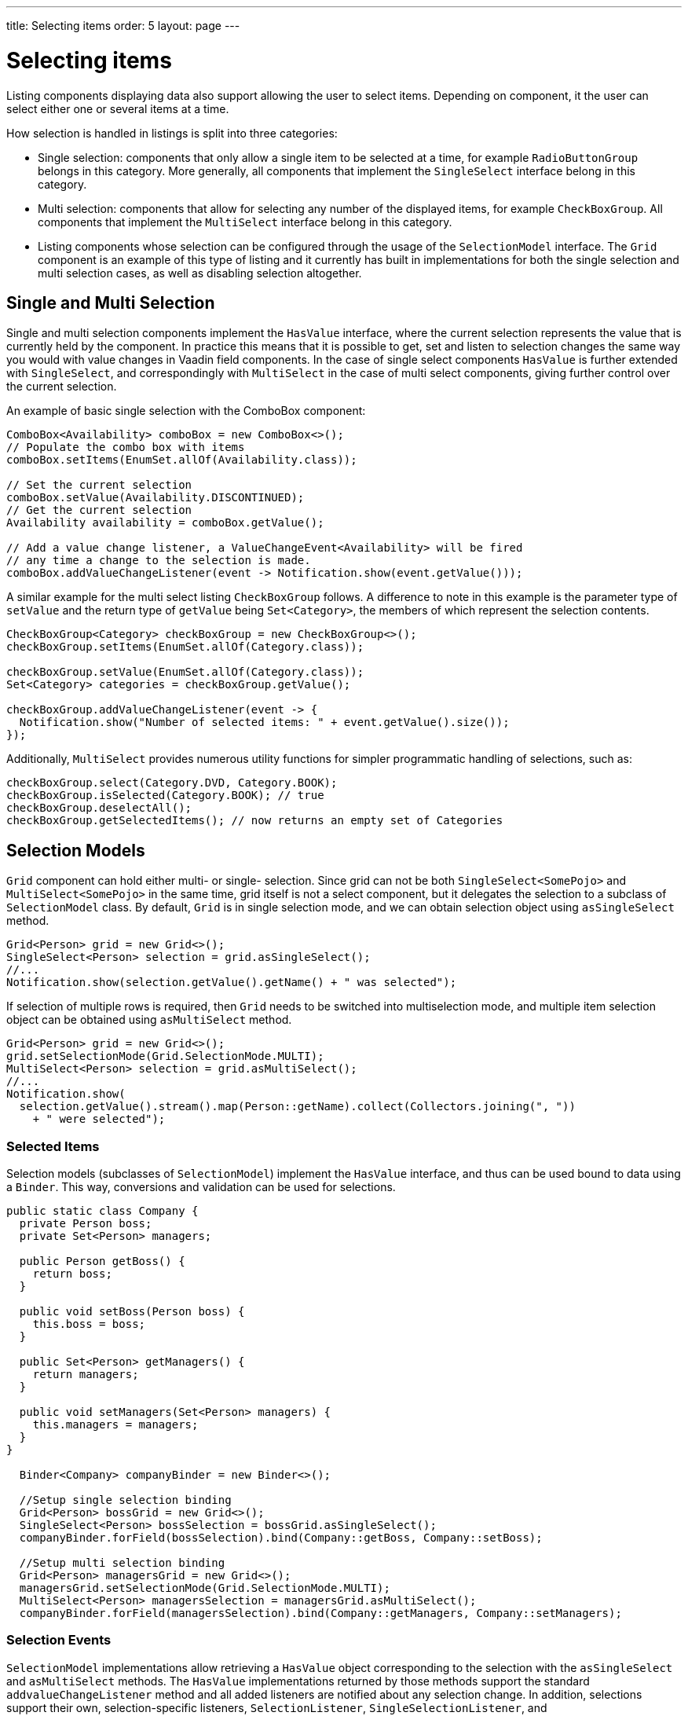 ---
title: Selecting items
order: 5
layout: page
---

[[datamodel.selection]]
= Selecting items

Listing components displaying data also support allowing the user to select items. Depending on component, it the user can select either one or several items at a time.

How selection is handled in listings is split into three categories:

* Single selection: components that only allow a single item to be selected at a time, for example `RadioButtonGroup` belongs in this category.
More generally, all components that implement the `SingleSelect` interface belong in this category.
* Multi selection: components that allow for selecting any number of the displayed items, for example `CheckBoxGroup`.
All components that implement the `MultiSelect` interface belong in this category.
* Listing components whose selection can be configured through the usage of the `SelectionModel` interface.
The `Grid` component is an example of this type of listing and it currently has built in implementations for both the single selection and multi selection cases, as well as disabling selection altogether.

== Single and Multi Selection

Single and multi selection components implement the `HasValue` interface, where the current selection represents the value that is currently held by the component.
In practice this means that it is possible to get, set and listen to selection changes the same way you would with value changes in Vaadin field components.
In the case of single select components `HasValue` is further extended with `SingleSelect`, and correspondingly with `MultiSelect` in the case of multi select components, giving further control over the current selection.

An example of basic single selection with the ComboBox component:
[source, java]
----
ComboBox<Availability> comboBox = new ComboBox<>();
// Populate the combo box with items
comboBox.setItems(EnumSet.allOf(Availability.class));

// Set the current selection
comboBox.setValue(Availability.DISCONTINUED);
// Get the current selection
Availability availability = comboBox.getValue();

// Add a value change listener, a ValueChangeEvent<Availability> will be fired
// any time a change to the selection is made.
comboBox.addValueChangeListener(event -> Notification.show(event.getValue()));
----

A similar example for the multi select listing `CheckBoxGroup` follows.
A difference to note in this example is the parameter type of `setValue` and the return type of `getValue` being `Set<Category>`, the members of which represent the selection contents.
[source, java]
----
CheckBoxGroup<Category> checkBoxGroup = new CheckBoxGroup<>();
checkBoxGroup.setItems(EnumSet.allOf(Category.class));

checkBoxGroup.setValue(EnumSet.allOf(Category.class));
Set<Category> categories = checkBoxGroup.getValue();

checkBoxGroup.addValueChangeListener(event -> {
  Notification.show("Number of selected items: " + event.getValue().size());
});
----

Additionally, `MultiSelect` provides numerous utility functions for simpler programmatic handling of selections, such as:
[source, java]
----
checkBoxGroup.select(Category.DVD, Category.BOOK);
checkBoxGroup.isSelected(Category.BOOK); // true
checkBoxGroup.deselectAll();
checkBoxGroup.getSelectedItems(); // now returns an empty set of Categories
----

== Selection Models

`Grid` component can hold either multi- or single- selection. Since grid can not be both `SingleSelect<SomePojo>` and
`MultiSelect<SomePojo>` in the same time, grid itself is not a select component, but it delegates the selection to a subclass of `SelectionModel` class.
By default, `Grid` is in single selection mode, and we can obtain selection object using `asSingleSelect` method.

[source, java]
----
Grid<Person> grid = new Grid<>();
SingleSelect<Person> selection = grid.asSingleSelect();
//...
Notification.show(selection.getValue().getName() + " was selected");
----

If selection of multiple rows is required, then `Grid` needs to be switched into multiselection mode, and multiple item
selection object can be obtained using `asMultiSelect` method.

[source, java]
----
Grid<Person> grid = new Grid<>();
grid.setSelectionMode(Grid.SelectionMode.MULTI);
MultiSelect<Person> selection = grid.asMultiSelect();
//...
Notification.show(
  selection.getValue().stream().map(Person::getName).collect(Collectors.joining(", "))
    + " were selected");
----

[[datamodel.selection.binder]]
=== Selected Items

Selection models (subclasses of `SelectionModel`) implement the `HasValue` interface, and thus can be used bound to data using a `Binder`.
This way, conversions and validation can be used for selections.

[source, java]
----
public static class Company {
  private Person boss;
  private Set<Person> managers;

  public Person getBoss() {
    return boss;
  }

  public void setBoss(Person boss) {
    this.boss = boss;
  }

  public Set<Person> getManagers() {
    return managers;
  }

  public void setManagers(Set<Person> managers) {
    this.managers = managers;
  }
}

  Binder<Company> companyBinder = new Binder<>();

  //Setup single selection binding
  Grid<Person> bossGrid = new Grid<>();
  SingleSelect<Person> bossSelection = bossGrid.asSingleSelect();
  companyBinder.forField(bossSelection).bind(Company::getBoss, Company::setBoss);

  //Setup multi selection binding
  Grid<Person> managersGrid = new Grid<>();
  managersGrid.setSelectionMode(Grid.SelectionMode.MULTI);
  MultiSelect<Person> managersSelection = managersGrid.asMultiSelect();
  companyBinder.forField(managersSelection).bind(Company::getManagers, Company::setManagers);
----

[[datamodel.selection.events]]
=== Selection Events

`SelectionModel` implementations allow retrieving a `HasValue` object corresponding to the selection with the `asSingleSelect` and `asMultiSelect` methods. The `HasValue` implementations returned by those methods support the standard `addvalueChangeListener` method and
all added listeners are notified about any selection change. In addition, selections support their own, selection-specific listeners,
`SelectionListener`, `SingleSelectionListener`, and `MultiSelectionListener`. To add those listeners, we need to explicitly cast a selection to
`SelectionModel`, `SingleSelectionModel`, or `MultiSelectionModel` respectively.
